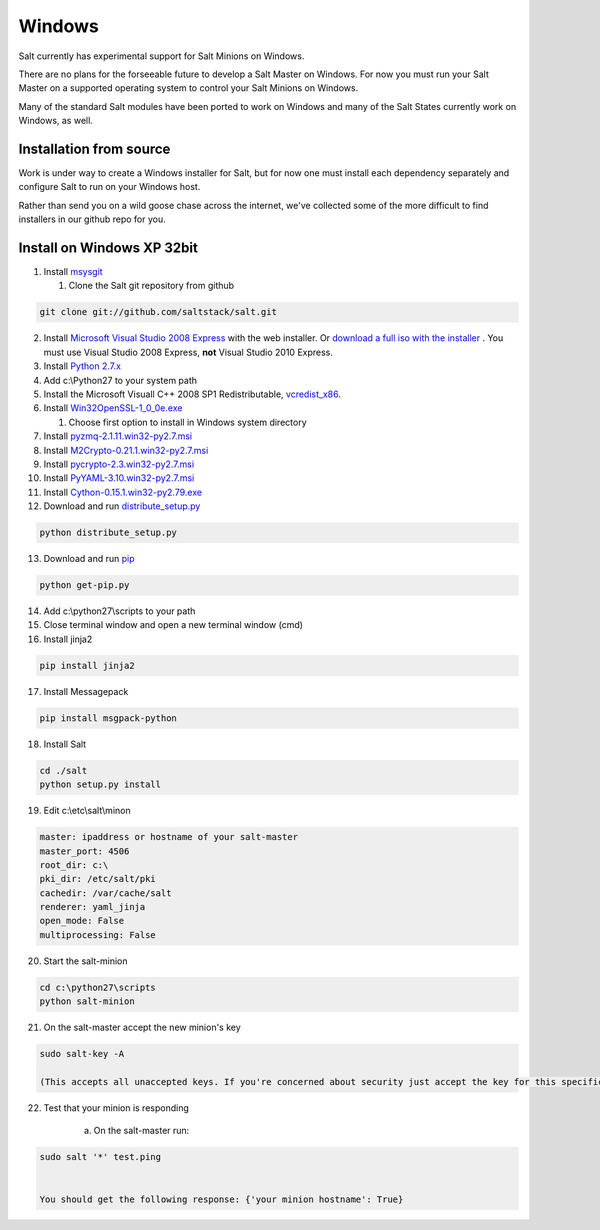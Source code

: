 ==========
Windows
==========

Salt currently has experimental support for Salt Minions on Windows.

There are no plans for the forseeable future to develop a Salt
Master on Windows. For now you must run your Salt Master on a
supported operating system to control your Salt Minions on Windows.

Many of the standard Salt modules have been ported to work on Windows
and many of the Salt States currently work on Windows, as well.

Installation from source
============

Work is under way to create a Windows installer for Salt, but for now
one must install each dependency separately and configure Salt to
run on your Windows host.

Rather than send you on a wild goose chase across the internet, we've
collected some of the more difficult to find installers in our github repo for you.


Install on Windows XP 32bit
===========================
1.  Install `msysgit`_

    1. Clone the Salt git repository from github

.. code-block:: bash

        git clone git://github.com/saltstack/salt.git

2.  Install `Microsoft Visual Studio 2008 Express`_ with the web installer.
    Or `download a full iso with the installer`_ .
    You must use Visual Studio 2008 Express, **not** Visual Studio 2010 Express.

3.  Install `Python 2.7.x`_

4.  Add c:\\Python27 to your system path

5.  Install the Microsoft Visuall C++ 2008 SP1 Redistributable, `vcredist_x86`_. 

6.  Install `Win32OpenSSL-1_0_0e.exe`_
    
    #.  Choose first option to install in Windows system directory

7.  Install `pyzmq-2.1.11.win32-py2.7.msi`_

8.  Install `M2Crypto-0.21.1.win32-py2.7.msi`_

9.  Install `pycrypto-2.3.win32-py2.7.msi`_

10.  Install `PyYAML-3.10.win32-py2.7.msi`_

11.  Install `Cython-0.15.1.win32-py2.79.exe`_

12.  Download and run `distribute_setup.py`_

.. code-block:: bash

    python distribute_setup.py

13.  Download and run `pip`_

.. code-block:: bash

        python get-pip.py

14.  Add c:\\python27\\scripts to your path

15.  Close terminal window and open a new terminal window (cmd)

16.  Install jinja2
        
.. code-block:: bash

        pip install jinja2

17.  Install Messagepack
        
.. code-block:: bash

        pip install msgpack-python

18.  Install Salt

.. code-block:: bash

        cd ./salt
        python setup.py install

19.  Edit c:\\etc\\salt\\minon

.. code-block:: bash

        master: ipaddress or hostname of your salt-master
        master_port: 4506
        root_dir: c:\
        pki_dir: /etc/salt/pki
        cachedir: /var/cache/salt
        renderer: yaml_jinja
        open_mode: False
        multiprocessing: False

20.  Start the salt-minion

.. code-block:: bash

        cd c:\python27\scripts
        python salt-minion

21.  On the salt-master accept the new minion's key

.. code-block:: bash

        sudo salt-key -A
        
        (This accepts all unaccepted keys. If you're concerned about security just accept the key for this specific minion)

22.  Test that your minion is responding
        
        a.  On the salt-master run:

.. code-block:: bash

        sudo salt '*' test.ping

    
        You should get the following response: {'your minion hostname': True}


.. _msysgit: http://code.google.com/p/msysgit/downloads/list?can=3
.. _Microsoft Visual Studio 2008 Express: http://www.microsoft.com/visualstudio/en-us/products/2008-editions/express 
.. _download a full iso with the installer: http://www.microsoft.com/download/en/details.aspx?id=20682
.. _Python 2.7.x: http://www.python.org
.. _vcredist_x86: http://www.microsoft.com/download/en/details.aspx?id=5582
.. _Win32OpenSSL-1_0_0e.exe: http://www.slproweb.com/products/Win32OpenSSL.html
.. _pyzmq-2.1.11.win32-py2.7.msi: https://github.com/zeromq/pyzmq/downloads
.. _M2Crypto-0.21.1.win32-py2.7.msi: http://chandlerproject.org/Projects/MeTooCrypto#Downloads
.. _pycrypto-2.3.win32-py2.7.msi: http://www.voidspace.org.uk/python/modules.shtml#pycrypto
.. _PyYAML-3.10.win32-py2.7.msi: http://pyyaml.org/wiki/PyYAML
.. _Cython-0.15.1.win32-py2.79.exe: http://www.lfd.uci.edu/~gohlke/pythonlibs/#cython
.. _distribute_setup.py: http://python-distribute.org/distribute_setup.py
.. _pip: https://raw.github.com/pypa/pip/master/contrib/get-pip.py
